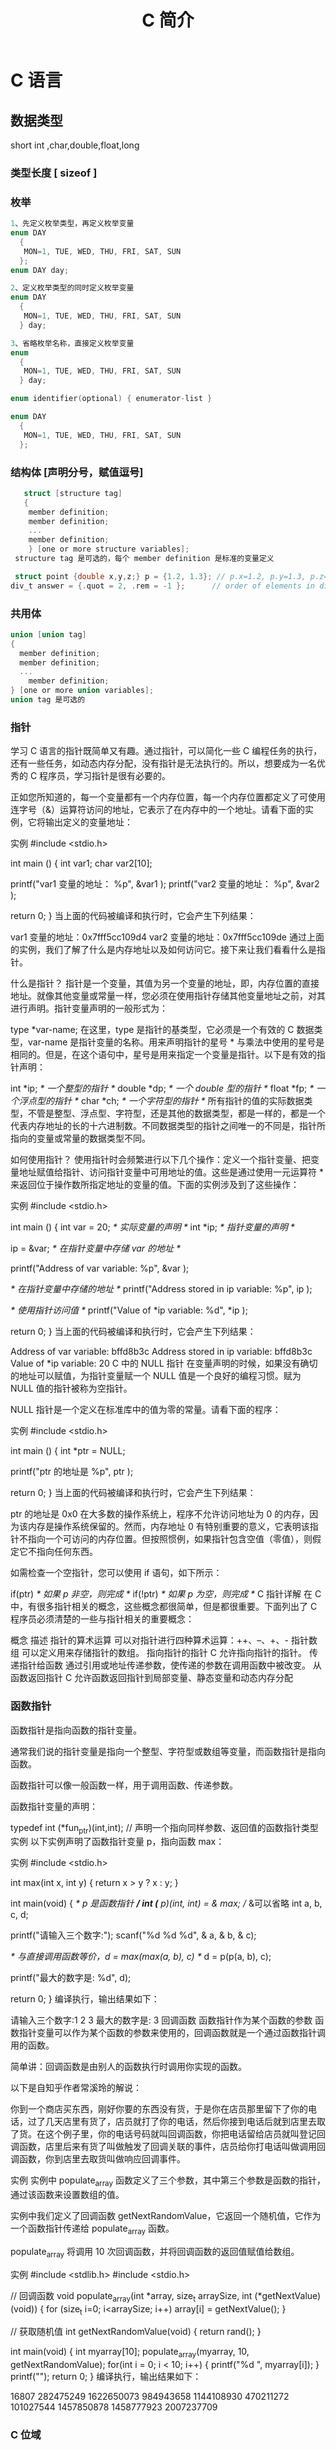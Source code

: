 #+TITLE: C 简介
#+DESCRIPTION: C 语言的用法
#+TAGS: c
#+CATEGORIES: 语言使用

* C 语言
** 数据类型
   short int ,char,double,float,long
*** 类型长度 [ sizeof ]
*** 枚举
   #+begin_src c
     1、先定义枚举类型，再定义枚举变量
     enum DAY
       {
        MON=1, TUE, WED, THU, FRI, SAT, SUN
       };
     enum DAY day;

     2、定义枚举类型的同时定义枚举变量
     enum DAY
       {
        MON=1, TUE, WED, THU, FRI, SAT, SUN
       } day;

     3、省略枚举名称，直接定义枚举变量
     enum
       {
        MON=1, TUE, WED, THU, FRI, SAT, SUN
       } day;

     enum identifier(optional) { enumerator-list }		

     enum DAY
       {
        MON=1, TUE, WED, THU, FRI, SAT, SUN
       };
       #+end_src
*** 结构体 [声明分号，赋值逗号]
   #+begin_src c
        struct [structure tag]
        {
         member definition;
         member definition;
         ...
         member definition;
         } [one or more structure variables];  
      structure tag 是可选的，每个 member definition 是标准的变量定义

      struct point {double x,y,z;} p = {1.2, 1.3}; // p.x=1.2, p.y=1.3, p.z=0.0
     div_t answer = {.quot = 2, .rem = -1 };      // order of elements in div_t may vary

   #+end_src
*** 共用体
 #+begin_src c
   union [union tag]
   {
     member definition;
     member definition;
     ...
       member definition;
   } [one or more union variables];  
   union tag 是可选的
 #+end_src
 
*** 指针
 学习 C 语言的指针既简单又有趣。通过指针，可以简化一些 C 编程任务的执行，还有一些任务，如动态内存分配，没有指针是无法执行的。所以，想要成为一名优秀的 C 程序员，学习指针是很有必要的。

 正如您所知道的，每一个变量都有一个内存位置，每一个内存位置都定义了可使用连字号（&）运算符访问的地址，它表示了在内存中的一个地址。请看下面的实例，它将输出定义的变量地址：

 实例
 #include <stdio.h>
 
 int main ()
 {
    int  var1;
    char var2[10];
 
    printf("var1 变量的地址： %p\n", &var1  );
    printf("var2 变量的地址： %p\n", &var2  );
 
    return 0;
 }
 当上面的代码被编译和执行时，它会产生下列结果：

 var1 变量的地址：0x7fff5cc109d4
 var2 变量的地址：0x7fff5cc109de
 通过上面的实例，我们了解了什么是内存地址以及如何访问它。接下来让我们看看什么是指针。

 什么是指针？
 指针是一个变量，其值为另一个变量的地址，即，内存位置的直接地址。就像其他变量或常量一样，您必须在使用指针存储其他变量地址之前，对其进行声明。指针变量声明的一般形式为：

 type *var-name;
 在这里，type 是指针的基类型，它必须是一个有效的 C 数据类型，var-name 是指针变量的名称。用来声明指针的星号 * 与乘法中使用的星号是相同的。但是，在这个语句中，星号是用来指定一个变量是指针。以下是有效的指针声明：

 int    *ip;    /* 一个整型的指针 */
 double *dp;    /* 一个 double 型的指针 */
 float  *fp;    /* 一个浮点型的指针 */
 char   *ch;     /* 一个字符型的指针 */
 所有指针的值的实际数据类型，不管是整型、浮点型、字符型，还是其他的数据类型，都是一样的，都是一个代表内存地址的长的十六进制数。不同数据类型的指针之间唯一的不同是，指针所指向的变量或常量的数据类型不同。

 如何使用指针？
 使用指针时会频繁进行以下几个操作：定义一个指针变量、把变量地址赋值给指针、访问指针变量中可用地址的值。这些是通过使用一元运算符 * 来返回位于操作数所指定地址的变量的值。下面的实例涉及到了这些操作：

 实例
 #include <stdio.h>
 
 int main ()
 {
    int  var = 20;   /* 实际变量的声明 */
    int  *ip;        /* 指针变量的声明 */
 
    ip = &var;  /* 在指针变量中存储 var 的地址 */
 
    printf("Address of var variable: %p\n", &var  );
 
    /* 在指针变量中存储的地址 */
    printf("Address stored in ip variable: %p\n", ip );
 
    /* 使用指针访问值 */
    printf("Value of *ip variable: %d\n", *ip );
 
    return 0;
 }
 当上面的代码被编译和执行时，它会产生下列结果：

 Address of var variable: bffd8b3c
 Address stored in ip variable: bffd8b3c
 Value of *ip variable: 20
 C 中的 NULL 指针
 在变量声明的时候，如果没有确切的地址可以赋值，为指针变量赋一个 NULL 值是一个良好的编程习惯。赋为 NULL 值的指针被称为空指针。

 NULL 指针是一个定义在标准库中的值为零的常量。请看下面的程序：

 实例
 #include <stdio.h>
 
 int main ()
 {
    int  *ptr = NULL;
 
    printf("ptr 的地址是 %p\n", ptr  );
 
    return 0;
 }
 当上面的代码被编译和执行时，它会产生下列结果：

 ptr 的地址是 0x0
 在大多数的操作系统上，程序不允许访问地址为 0 的内存，因为该内存是操作系统保留的。然而，内存地址 0 有特别重要的意义，它表明该指针不指向一个可访问的内存位置。但按照惯例，如果指针包含空值（零值），则假定它不指向任何东西。

 如需检查一个空指针，您可以使用 if 语句，如下所示：

 if(ptr)     /* 如果 p 非空，则完成 */
 if(!ptr)    /* 如果 p 为空，则完成 */
 C 指针详解
 在 C 中，有很多指针相关的概念，这些概念都很简单，但是都很重要。下面列出了 C 程序员必须清楚的一些与指针相关的重要概念：

 概念	描述
 指针的算术运算	可以对指针进行四种算术运算：++、--、+、-
 指针数组	可以定义用来存储指针的数组。
 指向指针的指针	C 允许指向指针的指针。
 传递指针给函数	通过引用或地址传递参数，使传递的参数在调用函数中被改变。
 从函数返回指针	C 允许函数返回指针到局部变量、静态变量和动态内存分配
*** 函数指针
 函数指针是指向函数的指针变量。

 通常我们说的指针变量是指向一个整型、字符型或数组等变量，而函数指针是指向函数。

 函数指针可以像一般函数一样，用于调用函数、传递参数。

 函数指针变量的声明：

 typedef int (*fun_ptr)(int,int); // 声明一个指向同样参数、返回值的函数指针类型
 实例
 以下实例声明了函数指针变量 p，指向函数 max：

 实例
 #include <stdio.h>
 
 int max(int x, int y)
 {
     return x > y ? x : y;
 }
 
 int main(void)
 {
     /* p 是函数指针 */
     int (* p)(int, int) = & max; // &可以省略
     int a, b, c, d;
 
     printf("请输入三个数字:");
     scanf("%d %d %d", & a, & b, & c);
 
     /* 与直接调用函数等价，d = max(max(a, b), c) */
     d = p(p(a, b), c); 
 
     printf("最大的数字是: %d\n", d);
 
     return 0;
 }
 编译执行，输出结果如下：

 请输入三个数字:1 2 3
 最大的数字是: 3
 回调函数
 函数指针作为某个函数的参数
 函数指针变量可以作为某个函数的参数来使用的，回调函数就是一个通过函数指针调用的函数。

 简单讲：回调函数是由别人的函数执行时调用你实现的函数。

 以下是自知乎作者常溪玲的解说：

 你到一个商店买东西，刚好你要的东西没有货，于是你在店员那里留下了你的电话，过了几天店里有货了，店员就打了你的电话，然后你接到电话后就到店里去取了货。在这个例子里，你的电话号码就叫回调函数，你把电话留给店员就叫登记回调函数，店里后来有货了叫做触发了回调关联的事件，店员给你打电话叫做调用回调函数，你到店里去取货叫做响应回调事件。

 实例
 实例中 populate_array 函数定义了三个参数，其中第三个参数是函数的指针，通过该函数来设置数组的值。

 实例中我们定义了回调函数 getNextRandomValue，它返回一个随机值，它作为一个函数指针传递给 populate_array 函数。

 populate_array 将调用 10 次回调函数，并将回调函数的返回值赋值给数组。

 实例
 #include <stdlib.h>  
 #include <stdio.h>
 
 // 回调函数
 void populate_array(int *array, size_t arraySize, int (*getNextValue)(void))
 {
     for (size_t i=0; i<arraySize; i++)
         array[i] = getNextValue();
 }
 
 // 获取随机值
 int getNextRandomValue(void)
 {
     return rand();
 }
 
 int main(void)
 {
     int myarray[10];
     populate_array(myarray, 10, getNextRandomValue);
     for(int i = 0; i < 10; i++) {
         printf("%d ", myarray[i]);
     }
     printf("\n");
     return 0;
 }
 编译执行，输出结果如下：

 16807 282475249 1622650073 984943658 1144108930 470211272 101027544 1457850878 1458777923 2007237709 
*** C 位域
 如果程序的结构中包含多个开关量，只有 TRUE/FALSE 变量，如下：

 struct
 {
   unsigned int widthValidated;
   unsigned int heightValidated;
 } status;
 这种结构需要 8 字节的内存空间，但在实际上，在每个变量中，我们只存储 0 或 1。在这种情况下，C 语言提供了一种更好的利用内存空间的方式。如果您在结构内使用这样的变量，您可以定义变量的宽度来告诉编译器，您将只使用这些字节。例如，上面的结构可以重写成：

 struct
 {
   unsigned int widthValidated : 1;
   unsigned int heightValidated : 1;
 } status;
 现在，上面的结构中，status 变量将占用 4 个字节的内存空间，但是只有 2 位被用来存储值。如果您用了 32 个变量，每一个变量宽度为 1 位，那么 status 结构将使用 4 个字节，但只要您再多用一个变量，如果使用了 33 个变量，那么它将分配内存的下一段来存储第 33 个变量，这个时候就开始使用 8 个字节。让我们看看下面的实例来理解这个概念：

 实例
 #include <stdio.h>
 #include <string.h>
 
 /* 定义简单的结构 */
 struct
 {
   unsigned int widthValidated;
   unsigned int heightValidated;
 } status1;
 
 /* 定义位域结构 */
 struct
 {
   unsigned int widthValidated : 1;
   unsigned int heightValidated : 1;
 } status2;
 
 int main( )
 {
    printf( "Memory size occupied by status1 : %d\n", sizeof(status1));
    printf( "Memory size occupied by status2 : %d\n", sizeof(status2));
 
    return 0;
 }
 当上面的代码被编译和执行时，它会产生下列结果：

 Memory size occupied by status1 : 8
 Memory size occupied by status2 : 4
 位域声明
 在结构内声明位域的形式如下：

 struct
 {
   type [member_name] : width ;
 };
 下面是有关位域中变量元素的描述：

 元素	描述
 type	整数类型，决定了如何解释位域的值。类型可以是整型、有符号整型、无符号整型。
 member_name	位域的名称。
 width	位域中位的数量。宽度必须小于或等于指定类型的位宽度。
 带有预定义宽度的变量被称为位域。位域可以存储多于 1 位的数，例如，需要一个变量来存储从 0 到 7 的值，您可以定义一个宽度为 3 位的位域，如下：

 struct
 {
   unsigned int age : 3;
 } Age;
 上面的结构定义指示 C 编译器，age 变量将只使用 3 位来存储这个值，如果您试图使用超过 3 位，则无法完成。让我们来看下面的实例：

 实例
 #include <stdio.h>
 #include <string.h>
 
 struct
 {
   unsigned int age : 3;
 } Age;
 
 int main( )
 {
    Age.age = 4;
    printf( "Sizeof( Age ) : %d\n", sizeof(Age) );
    printf( "Age.age : %d\n", Age.age );
 
    Age.age = 7;
    printf( "Age.age : %d\n", Age.age );
 
    Age.age = 8; // 二进制表示为 1000 有四位，超出
    printf( "Age.age : %d\n", Age.age );
 
    return 0;
 }
 当上面的代码被编译时，它会带有警告，当上面的代码被执行时，它会产生下列结果：

 Sizeof( Age ) : 4
 Age.age : 4
 Age.age : 7
 Age.age : 0
  C 共用体 C typedef 
 2 篇笔记  写笔记
    petter

   don***anriluo@sohu.com

 文中例子解析：

 struct 
 {
     unsigned int age : 3;
 } Age;

 /*age 变量将只使用 3 位来存储这个值，如果您试图使用超过 3 位，则无法完成*/
 Age.age = 4;
 printf("Sizeof( Age ) : %d\n", sizeof(Age));
 printf("Age.age : %d\n", Age.age);

 // 二进制表示为 111 有三位，达到最大值
 Age.age = 7;
 printf("Age.age : %d\n", Age.age);

 // 二进制表示为 1000 有四位，超出
 Age.age = 8;
 printf("Age.age : %d\n", Age.age);
 如果超出范围，则直接丢掉了，存不进去。

 petter
    petter

   don***anriluo@sohu.com

 8 个月前 (07-26)
    karma

   119***7665@qq.com

 结构体内存分配原则

 原则一：结构体中元素按照定义顺序存放到内存中，但并不是紧密排列。从结构体存储的首地址开始 ，每一个元素存入内存中时，它都会认为内存是以自己的宽度来划分空间的，因此元素存放的位置一定会在自己大小的整数倍上开始。

 原则二： 在原则一的基础上，检查计算出的存储单元是否为所有元素中最宽的元素长度的整数倍。若是，则结束；否则，将其补齐为它的整数倍。

 测试实例：

 #include <stdio.h>

 typedef struct t1{
     char x;
     int y;
     double z;
 }T1;

 typedef struct t2{
     char x;
     double z;
     int y;
 }T2;

 int main(int argc, char* argv[])
 {
     printf("sizeof(T1) = %lu\n", sizeof(T1));
     printf("sizeof(T2) = %lu\n", sizeof(T2));

     return 0;
 }
 输出：

 sizeof(T1) = 16
 sizeof(T2) = 24
 解析

 sizeof(T1.x) = sizeof(T2.x) = 1; 
 sizeof(T1.y) = sizeof(T2.y) = 4; 
 sizeof(T1.z) = sizeof(T2.z) = 8;
 T1: 若从第 0 个字节开始分配内存，则 T1.x 存入第 0 字节，T1.y 占 4 个字节，由于第一的 4 字节已有数据，所以 T1.y 存入第 4-7 个字节，T1.z 占 8 个字节，由于第一个 8 字节已有数据，所以 T1.z 存入 8-15 个字节。共占有 16 个字节。

 T2: 若从第 0 个字节开始分配内存，则 T1.x 存入第 0 字节，T1.z 占 8 个字节，由于第一的 8 字节已有数据，所以 T1.z 存入第 8-15 个字节，T1.y 占 4 个字节，由于前四个 4 字节已有数据，所以 T1.z 存入 16-19 个字节。共占有 20 个字节。此时所占字节不是最宽元素（double 长度为 8）的整数倍，因此将其补齐到 8 的整数倍，最终结果为 24。

 karma
    karma

   119***7665@qq.com

 7 个月前 (08-09)

** 别名
   typedef char* String_t;
   #define String_d char *
** 可变参数
 #+begin_src
 int func(int, ... ) 
 {
    .
    .
    .
 }

 int main()
 {
    func(1, 2, 3);
    func(1, 2, 3, 4);
 }

 #+end_src
 请注意，函数 func() 最后一个参数写成省略号，即三个点号（...），省略号之前的那个参数总是 int，代表了要传递的可变参数的总数。为了使用这个功能，您需要使用 stdarg.h 头文件，该文件提供了实现可变参数功能的函数和宏。具体步骤如下：

 定义一个函数，最后一个参数为省略号，省略号前面的那个参数总是 int，表示了参数的个数。
 在函数定义中创建一个 va_list 类型变量，该类型是在 stdarg.h 头文件中定义的。
 使用 int 参数和 va_start 宏来初始化 va_list 变量为一个参数列表。宏 va_start 是在 stdarg.h 头文件中定义的。
 使用 va_arg 宏和 va_list 变量来访问参数列表中的每个项。
 使用宏 va_end 来清理赋予 va_list 变量的内存。
 现在让我们按照上面的步骤，来编写一个带有可变数量参数的函数，并返回它们的平均值：

 #include <stdio.h>
 #include <stdarg.h>

 double average(int num,...)
 {

     va_list valist;
     double sum = 0.0;
     int i;

     /* 为 num 个参数初始化 valist */
     va_start(valist, num);

     /* 访问所有赋给 valist 的参数 */
     for (i = 0; i < num; i++)     {
         sum += va_arg(valist, int);
     }     /* 清理为 valist 保留的内存 */
     va_end(valist);
     return sum/num;
     }
 int main() {
 printf("Average of 2, 3, 4, 5 = %f\n", average(4, 2,3,4,5));
 printf("Average of 5, 10, 15 = %f\n", average(3, 5,10,15));
 } 
 当上面的代码被编译和执行时，它会产生下列结果。应该指出的是，函数 average() 被调用两次，每次第一个参数都是表示被传的可变参数的总数。省略号被用来传递可变数量的参数。

 Average of 2, 3, 4, 5 = 3.500000
 Average of 5, 10, 15 = 10.000000


 您的支持将鼓励我们做得更好
 赞赏支持
** 内存管理
   C 语言为内存的分配和管理提供了几个函数。这些函数可以在 <stdlib.h> 头文件中找到。

 - void *calloc(int num, int size);
   该函数分配有 num 个元素数组，每个元素的大小为 size 字节
 - void free(void *address);
  该函数释放 address 所指向的内存块
 - void *malloc(int num);
  该函数分配一个 num 字节的数组，并把它们进行初始化。
 - void *realloc(void *address, int newsize);
  该函数重新分配内存，把内存扩展到 newsize。
*** 动态分配内存( 延时绑定 )
 如果您预先不知道需要存储的文本长度，例如您向存储有关一个主题的详细描述。在这里，
 我们需要定义一个指针，该指针指向未定义所学内存大小的字符，后续再根据需求来分配
 内存，如下所示：
 #+begin_src c

   #include <stdio.h>
   #include <stdlib.h>
   #include <string.h>

   int main()
   {
     char name[100];
     char *description;

     strcpy(name, "Zara Ali");

     /* 动态分配内存 */
     description = malloc( 200 * sizeof(char) );
     if( description == NULL )
       {
         fprintf(stderr, "Error - unable to allocate required memory\n");
       }
     else
       {
         strcpy( description, "Zara ali a DPS student in class 10th");
       }
     printf("Name = %s\n", name );
     printf("Description: %s\n", description );
   }
 #+end_src
 当上面的代码被编译和执行时，它会产生下列结果：

 Name = Zara Ali
 Description: Zara ali a DPS student in class 10th
 上面的程序也可以使用 calloc() 来编写，只需要把 malloc 替换为 calloc 即可，如下所示：

 calloc(200, sizeof(char));

 当动态分配内存时，您有完全控制权，可以传递任何大小的值。而那些预先定义了大小的数
 组，一旦定义则无法改变大小。

 重新调整内存的大小和释放内存

 当程序退出时，操作系统会自动释放所有分配给程序的内存，但是，建议您在不需要内存时，
 都应该调用函数 free() 来释放内存。

 或者，您可以通过调用函数 realloc() 来增加或减少已分配的内存块的大小。让我们使用
 realloc() 和 free() 函数，再次查看上面的实例：

 #include <stdio.h>
 #include <stdlib.h>
 #include <string.h>

 int main()
 {
    char name[100];
    char *description;

    strcpy(name, "Zara Ali");

    /* 动态分配内存 */
    description = malloc( 30 * sizeof(char) );
    if( description == NULL )
    {
       fprintf(stderr, "Error - unable to allocate required memory\n");
    }
    else
    {
       strcpy( description, "Zara ali a DPS student.");
    }
    /* 假设您想要存储更大的描述信息 */
    description = realloc( description, 100 * sizeof(char) );
    if( description == NULL )
    {
       fprintf(stderr, "Error - unable to allocate required memory\n");
    }
    else
    {
       strcat( description, "She is in class 10th");
    }
   
    printf("Name = %s\n", name );
    printf("Description: %s\n", description );

    /* 使用 free() 函数释放内存 */
    free(description);
 }
 当上面的代码被编译和执行时，它会产生下列结果：

 Name = Zara Ali
 Description: Zara ali a DPS student.She is in class 10th

 您可以尝试一下不重新分配额外的内存，strcat() 函数会生成一个错误，因为存储
 description 时可用的内存不足。
** 错误处理
 C 语言不提供对错误处理的直接支持，但是作为一种系统编程语言，它以返回值的形式允许
 您访问底层数据。在发生错误时，大多数的 C 或 UNIX 函数调用返回 1 或 NULL，同时会
 设置一个错误代码 errno，该错误代码是全局变量，表示在函数调用期间发生了错误。您可
 以在 <error.h> 头文件中找到各种各样的错误代码。

 所以，C 程序员可以通过检查返回值，然后根据返回值决定采取哪种适当的动作。开发人员
 应该在程序初始化时，把 errno 设置为 0，这是一种良好的编程习惯。0 值表示程序中没
 有错误。

 errno、perror() 和 strerror()
 C 语言提供了 perror() 和 strerror() 函数来显示与 errno 相关的文本消息。

 perror() 函数显示您传给它的字符串，后跟一个冒号、一个空格和当前 errno 值的文本表示形式。
 strerror() 函数，返回一个指针，指针指向当前 errno 值的文本表示形式。
 
 让我们来模拟一种错误情况，尝试打开一个不存在的文件。您可以使用多种方式来输出错
 误消息，在这里我们使用函数来演示用法。另外有一点需要注意，您应该使用 stderr 文
 件流来输出所有的错误。

 #include <stdio.h>
 #include <errno.h>
 #include <string.h>

 extern int errno ;

 int main ()
 {
    FILE * pf;
    int errnum;
    pf = fopen ("unexist.txt", "rb");
    if (pf == NULL)
    {
       errnum = errno;
       fprintf(stderr, "Value of errno: %d\n", errno);
       perror("Error printed by perror");
       fprintf(stderr, "Error opening file: %s\n", strerror( errnum ));
    }
    else
    {
       fclose (pf);
    }
    return 0;
 }
 当上面的代码被编译和执行时，它会产生下列结果：

 Value of errno: 2
 Error printed by perror: No such file or directory
 Error opening file: No such file or directory
 被零除的错误
 
 在进行除法运算时，不检查除数是否为零，这是程序员编程时常见的问题，会导致一个运
 行时错误。

 为了避免这种情况发生，下面的代码在进行除法运算前会先检查除数是否为零：

 #include <stdio.h>
 #include <stdlib.h>

 main()
 {
    int dividend = 20;
    int divisor = 0;
    int quotient;
 
    if( divisor == 0){
       fprintf(stderr, "Division by zero! Exiting...\n");
       exit(-1);
    }
    quotient = dividend / divisor;
    fprintf(stderr, "Value of quotient : %d\n", quotient );

    exit(0);
 }
 当上面的代码被编译和执行时，它会产生下列结果：

 Division by zero! Exiting...
 程序退出状态
 
 通常情况下，程序成功执行完一个操作正常退出的时候会带有值 EXIT_SUCCESS。在这里，
 EXIT_SUCCESS 是宏，它被定义为 0。

 如果程序中存在一种错误情况，当您退出程序时，会带有状态值 EXIT_FAILURE，被定义为
 -1。所以，上面的程序可以写成：

 #include <stdio.h>
 #include <stdlib.h>

 main()
 {
    int dividend = 20;
    int divisor = 5;
    int quotient;
 
    if( divisor == 0){
       fprintf(stderr, "Division by zero! Exiting...\n");
       exit(EXIT_FAILURE);
    }
    quotient = dividend / divisor;
    fprintf(stderr, "Value of quotient : %d\n", quotient );

    exit(EXIT_SUCCESS);
 }
 当上面的代码被编译和执行时，它会产生下列结果：

 Value of quotient : 4
* C 标准库[名词扩展] 
** ctype.h  
*** 字符判断
    字母或数字 isalnum(int c) 
    字母 int isalpha(int c)
    控制字符  int iscntrl(int c)   
    十进制数字 isdigit(int c)
    有图形表示法 isgraph(int c)
    小写字母 islower(int c)
    可打印的 isprint(int c)
    标点符号字符 ispunct(int c)
    空白字符 isspace(int c)
    大写字母 isupper(int c)
    十六进制数字 isxdigit(int c)
*** 转换
    大写字母转换为小写字母 tolower(int c)
    小写字母转换为大写字母 toupper(int c)
** errno.h
	extern int errno
 这是通过系统调用设置的宏，在错误事件中的某些库函数表明了什么发生了错误。
 
EDOM Domain Error
 这个宏表示一个域错误，它在输入参数超出数学函数定义的域时发生，errno 被设置为 EDOM。
 
ERANGE Range Error

 这个宏表示一个范围错误，它在输入参数超出数学函数定义的范围时发生，errno 被设置
 为 ERANGE。
** float.h
*** 宏 
    FLT_ROUNDS	定义浮点加法的舍入模式，它可以是下列任何一个值：
    -1 - 无法确定
    0 - 趋向于零
    1 - 去最近的值
    2 - 趋向于正无穷
    3 - 趋向于负无穷

  FLT_RADIX 2	这个宏定义了指数表示的基数。基数 2 表示二进制，基数 10 表示十进制，基数 16 表示十六进制。
  FLT_MANT_DIG
  DBL_MANT_DIG
  LDBL_MANT_DIG

  这些宏定义了 FLT_RADIX 基数中的位数。
  FLT_DIG 6
  DBL_DIG 10
  LDBL_DIG 10

  这些宏定义了舍入后不会改变表示的十进制数字的最大值（基数 10）。
  FLT_MIN_EXP
  DBL_MIN_EXP
  LDBL_MIN_EXP

  这些宏定义了基数为 FLT_RADIX 时的指数的最小负整数值。
  FLT_MIN_10_EXP -37
  DBL_MIN_10_EXP -37
  LDBL_MIN_10_EXP -37

  这些宏定义了基数为 10 时的指数的最小负整数值。
  FLT_MAX_EXP
  DBL_MAX_EXP
  LDBL_MAX_EXP

  这些宏定义了基数为 FLT_RADIX 时的指数的最大整数值。
  FLT_MAX_10_EXP +37
  DBL_MAX_10_EXP +37
  LDBL_MAX_10_EXP +37

  这些宏定义了基数为 10 时的指数的最大整数值。
  FLT_MAX 1E+37
  DBL_MAX 1E+37
  LDBL_MAX 1E+37

  这些宏定义最大的有限浮点值。
  FLT_EPSILON 1E-5
  DBL_EPSILON 1E-9
  LDBL_EPSILON 1E-9

  这些宏定义了可表示的最小有效数字。
  FLT_MIN 1E-37
  DBL_MIN 1E-37
  LDBL_MIN 1E-37

  这些宏定义了最小的浮点值。
  实例
  下面的实例演示了 float.h 文件中定义的一些常量的使用。

  #include <stdio.h>
  #include <float.h>

  int main()
  {
     printf("The maximum value of float = %.10e\n", FLT_MAX);
     printf("The minimum value of float = %.10e\n", FLT_MIN);

     printf("The number of digits in the number = %.10e\n", FLT_MANT_DIG);
  }
  让我们编译和运行上面的程序，这将产生下列结果：

  The maximum value of float = 3.4028234664e+38
  The minimum value of float = 1.1754943508e-38
  The number of digits in the number = 7.2996655210e-312
** time.h
- 库变量
  - size_t 是无符号整数类型，它是 sizeof 关键字的结果。
  - clock_t 这是一个适合存储处理器时间的类型。
  - time_t 这是一个适合存储日历时间类型。
  - struct tm 这是一个用来保存时间和日期的结构。
  - 
  - tm 结构的定义如下：
   struct tm {
     int tm_sec;         /* 秒，范围从 0 到 59       */
     int tm_min;         /* 分，范围从 0 到 59      */
     int tm_hour;        /* 小时，范围从 0 到 23     */
     int tm_mday;        /* 一月中的第几天，范围从 1 到 31    */
     int tm_mon;         /* 月，范围从 0 到 11      */
     int tm_year;        /* 自 1900 年起的年数      */
     int tm_wday;        /* 一周中的第几天，范围从 0 到 6 */
     int tm_yday;        /* 一年中的第几天，范围从 0 到 365   */
     int tm_isdst;       /* 夏令时               */
   };
  - 

 结构 timeptr 的日期和时间 char *asctime(const struct tm *timeptr)
 处理器时钟所使用的时间 clock_t clock(void)
当地时间的字符串 char *ctime(const time_t *timer)
 time1 和 time2 之间相差的秒数 double difftime(time_t time1, time_t time2)
  timer 的值被分解为 tm 结构，并用协调世界时（UTC）也被称为格林尼治标准时间（GMT）表示。struct tm *gmtime(const time_t *timer)
  timer 的值被分解为 tm 结构，并用本地时区表示。struct tm *localtime(const time_t *timer)
  
  把 timeptr 所指向的结构转换为一个依据本地时区的 time_t 值。time_t mktime(struct tm *timeptr)
  格式化结构 timeptr 表示的时间  size_t strftime(char *str, size_t maxsize, const char *format, const struct tm *timeptr)
  计算当前日历时间，并把它编码成 time_t 格式 time_t time(time_t *timer)
** stdio.h
*** int printf( const char *format, ... );​
    
    打印无符号整数 
    : C89 printf("foo = %lu\n", (unsigned long) foo);
    : C99 printf("%zu\n", x);  // prints as unsigned decimal
*** int printf( const char *restrict format, ... );​
***  int scanf(const char *format, ...)
    ( 很复杂 )
    
    格式化输入,每段格式化 ( %X ) 以 ( RET )标示结束
    返回的是满足格式化的个数
    
    在输入多个数值数据时，若格式控制串中没有非格式字符作输入数据之间的间隔则可用
    空格，TAB 或回车作间隔。C 编译在碰到空格，TAB，回车或非法数据(如对“%d”输入
    “12A”时，A 即为非法数据)时即认为该数据结束。
    
    在输入字符数据时，若格式控制串中无非格式字符，则认为所有输入的字符均为有效字符。  
    
   | 格式 | 字符意义                         |
   | d    | 输入十进制整数                   |
   | o    | 输入八进制整数                   |
   | x    | 输入十六进制整数                 |
   | u    | 输入无符号十进制整数             |
   | f 或 e | 输入实型数(用小数形式或指数形式) |
   | c    | 输入单个字符                     |
   | s    | 输入字符串                       |
    
    scanf("%c%c%c",&a,&b,&c);
    输入 d、e、f 则把'd'赋予 a，' ' 赋予 b，'e'赋予 c。只有当输入为 def 时，才能把'd'赋于 a，'e'赋予 b，'f'赋予 c。
*** int fscanf(FILE *stream, const char *format, ...);
*** int sscanf(const char *str, const char *format, ...);
** stdarg.h
   int vscanf(const char *format, va_list ap);
   int vsscanf(const char *str, const char *format, va_list ap);
   int vfscanf(FILE *stream, const char *format, va_list ap);
** unistd.h
   ssize_t write(int fd, const void *buf, size_t count);
   ssize_t read(int fd, void *buf, size_t count);
** string.h
	 strcpy(s1, s2); 复制字符串 s2 到字符串 s1。
   strcat(s1, s2); 连接字符串 s2 到字符串 s1 的末尾。
   strlen(s1); 返回字符串 s1 的长度。
   strcmp(s1, s2); 如果 s1 和 s2 是相同的，则返回 0；如果 s1<s2 则返回小于 0；如果 s1>s2 则返回大于 0。
   strchr(s1, ch); 返回一个指针，指向字符串 s1 中字符 ch 的第一次出现的位置。
   strstr(s1, s2); 返回一个指针，指向字符串 s1 中字符串 s2 的第一次出现的位置。
** limits.h [ 数字类型尺寸，界限 ]
   SHRT_MAX
* 非 C 标准库
** conio.h
   conio.h 是一个 C 头文件，用于 MS-DOS C 编译器里。此头文件宣告了数个有用的函数，提供程
   序设计者主控台的输出入操作接口。

   int kbhit(void)
   int getch(void)
   int getche(void)
   int ungetch(int c)
   char *cgets(char *buffer)
   int cscanf(char *format, arg0,... argn)
   int putch(int c)
   int cputs(const char *string)
   int cprintf(const char *format, arg0,... argn)
   
